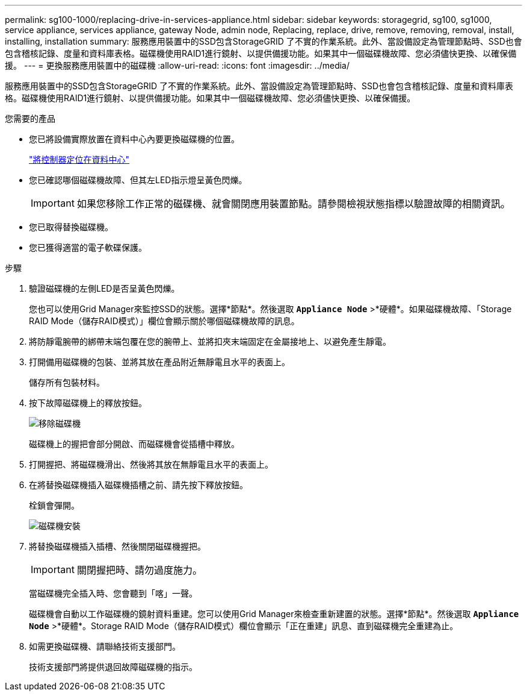 ---
permalink: sg100-1000/replacing-drive-in-services-appliance.html 
sidebar: sidebar 
keywords: storagegrid, sg100, sg1000, service appliance, services appliance, gateway Node, admin node, Replacing, replace, drive, remove, removing, removal, install, installing, installation 
summary: 服務應用裝置中的SSD包含StorageGRID 了不實的作業系統。此外、當設備設定為管理節點時、SSD也會包含稽核記錄、度量和資料庫表格。磁碟機使用RAID1進行鏡射、以提供備援功能。如果其中一個磁碟機故障、您必須儘快更換、以確保備援。 
---
= 更換服務應用裝置中的磁碟機
:allow-uri-read: 
:icons: font
:imagesdir: ../media/


[role="lead"]
服務應用裝置中的SSD包含StorageGRID 了不實的作業系統。此外、當設備設定為管理節點時、SSD也會包含稽核記錄、度量和資料庫表格。磁碟機使用RAID1進行鏡射、以提供備援功能。如果其中一個磁碟機故障、您必須儘快更換、以確保備援。

.您需要的產品
* 您已將設備實際放置在資料中心內要更換磁碟機的位置。
+
link:locating-controller-in-data-center.html["將控制器定位在資料中心"]

* 您已確認哪個磁碟機故障、但其左LED指示燈呈黃色閃爍。
+

IMPORTANT: 如果您移除工作正常的磁碟機、就會關閉應用裝置節點。請參閱檢視狀態指標以驗證故障的相關資訊。

* 您已取得替換磁碟機。
* 您已獲得適當的電子軟碟保護。


.步驟
. 驗證磁碟機的左側LED是否呈黃色閃爍。
+
您也可以使用Grid Manager來監控SSD的狀態。選擇*節點*。然後選取 `*Appliance Node*` >*硬體*。如果磁碟機故障、「Storage RAID Mode（儲存RAID模式）」欄位會顯示關於哪個磁碟機故障的訊息。

. 將防靜電腕帶的綁帶末端包覆在您的腕帶上、並將扣夾末端固定在金屬接地上、以避免產生靜電。
. 打開備用磁碟機的包裝、並將其放在產品附近無靜電且水平的表面上。
+
儲存所有包裝材料。

. 按下故障磁碟機上的釋放按鈕。
+
image::../media/h600s_driveremoval.gif[移除磁碟機]

+
磁碟機上的握把會部分開啟、而磁碟機會從插槽中釋放。

. 打開握把、將磁碟機滑出、然後將其放在無靜電且水平的表面上。
. 在將替換磁碟機插入磁碟機插槽之前、請先按下釋放按鈕。
+
栓鎖會彈開。

+
image::../media/h600s_driveinstall.gif[磁碟機安裝]

. 將替換磁碟機插入插槽、然後關閉磁碟機握把。
+

IMPORTANT: 關閉握把時、請勿過度施力。

+
當磁碟機完全插入時、您會聽到「喀」一聲。

+
磁碟機會自動以工作磁碟機的鏡射資料重建。您可以使用Grid Manager來檢查重新建置的狀態。選擇*節點*。然後選取 `*Appliance Node*` >*硬體*。Storage RAID Mode（儲存RAID模式）欄位會顯示「正在重建」訊息、直到磁碟機完全重建為止。

. 如需更換磁碟機、請聯絡技術支援部門。
+
技術支援部門將提供退回故障磁碟機的指示。


